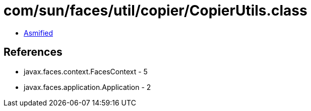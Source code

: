 = com/sun/faces/util/copier/CopierUtils.class

 - link:CopierUtils-asmified.java[Asmified]

== References

 - javax.faces.context.FacesContext - 5
 - javax.faces.application.Application - 2

